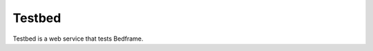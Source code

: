 .. admonition::
    :class: note
    ⚰️ **Dead:** This project is unmaintained.

#######
Testbed
#######

Testbed is a web service that tests Bedframe.
